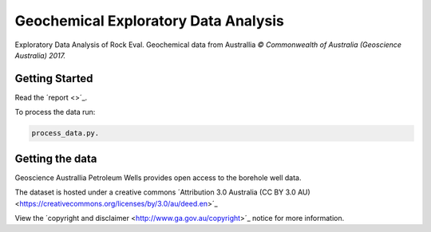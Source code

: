 =====================================
Geochemical Exploratory Data Analysis
=====================================

Exploratory Data Analysis of Rock Eval. Geochemical data from Australlia
*© Commonwealth of Australia (Geoscience Australia) 2017.*

Getting Started
---------------

Read the ´report <>´_.

To process the data run:

.. code-block:: bash

    process_data.py.

Getting the data
----------------

Geoscience Australlia Petroleum Wells provides open access to the borehole well data.

The dataset is hosted under a creative commons ´Attribution 3.0 Australia (CC BY 3.0 AU) <https://creativecommons.org/licenses/by/3.0/au/deed.en>´_

View the ´copyright and disclaimer <http://www.ga.gov.au/copyright>´_ notice for more information.

